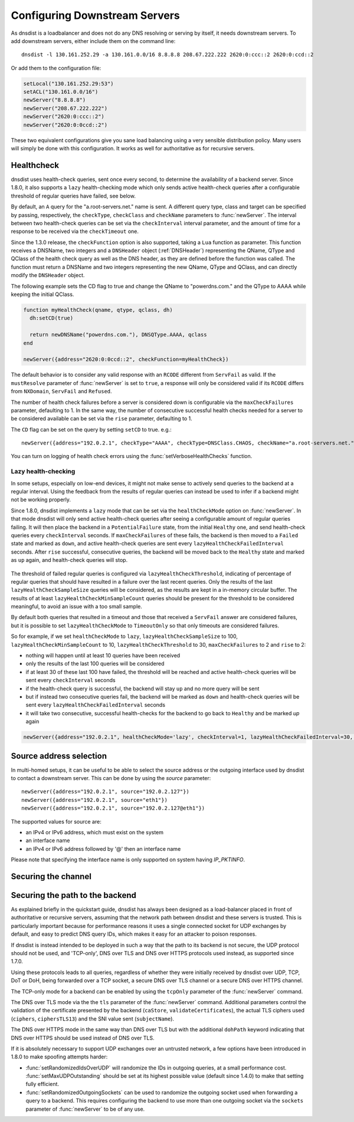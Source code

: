 Configuring Downstream Servers
==============================

As dnsdist is a loadbalancer and does not do any DNS resolving or serving by itself, it needs downstream servers.
To add downstream servers, either include them on the command line::

    dnsdist -l 130.161.252.29 -a 130.161.0.0/16 8.8.8.8 208.67.222.222 2620:0:ccc::2 2620:0:ccd::2

Or add them to the configuration file:

.. code-block:: lua

    setLocal("130.161.252.29:53")
    setACL("130.161.0.0/16")
    newServer("8.8.8.8")
    newServer("208.67.222.222")
    newServer("2620:0:ccc::2")
    newServer("2620:0:0ccd::2")

These two equivalent configurations give you sane load balancing using a very sensible distribution policy.
Many users will simply be done with this configuration.
It works as well for authoritative as for recursive servers.

.. _Healthcheck:

Healthcheck
-----------

dnsdist uses health-check queries, sent once every second, to determine the availability of a backend server. Since 1.8.0, it also supports a ``lazy`` health-checking mode which only sends active health-check queries after a configurable threshold of regular queries have failed, see below.

By default, an ``A`` query for the "a.root-servers.net." name is sent. A different query type, class and target can be specified by passing, respectively, the ``checkType``, ``checkClass`` and ``checkName`` parameters to :func:`newServer`. The interval between two health-check queries can be set via the ``checkInterval`` interval parameter, and the amount of time for a response to be received via the ``checkTimeout`` one.

Since the 1.3.0 release, the ``checkFunction`` option is also supported, taking a ``Lua`` function as parameter. This function receives a DNSName, two integers and a ``DNSHeader`` object (:ref:`DNSHeader`)
representing the QName, QType and QClass of the health check query as well as the DNS header, as they are defined before the function was called. The function must return a DNSName and two integers
representing the new QName, QType and QClass, and can directly modify the ``DNSHeader`` object.

The following example sets the CD flag to true and change the QName to "powerdns.com." and the QType to AAAA while keeping the initial QClass.

.. code-block:: lua

    function myHealthCheck(qname, qtype, qclass, dh)
      dh:setCD(true)

      return newDNSName("powerdns.com."), DNSQType.AAAA, qclass
    end

    newServer({address="2620:0:0ccd::2", checkFunction=myHealthCheck})

The default behavior is to consider any valid response with an ``RCODE`` different from ``ServFail`` as valid.
If the ``mustResolve`` parameter of :func:`newServer` is set to ``true``, a response will only be considered valid if its ``RCODE`` differs from ``NXDomain``, ``ServFail`` and ``Refused``.

The number of health check failures before a server is considered down is configurable via the ``maxCheckFailures`` parameter, defaulting to 1. In the same way, the number of consecutive successful health checks needed for a server to be considered available can be set via the ``rise`` parameter, defaulting to 1.

The ``CD`` flag can be set on the query by setting ``setCD`` to true.
e.g.::

  newServer({address="192.0.2.1", checkType="AAAA", checkType=DNSClass.CHAOS, checkName="a.root-servers.net.", mustResolve=true})

You can turn on logging of health check errors using the :func:`setVerboseHealthChecks` function.

Lazy health-checking
~~~~~~~~~~~~~~~~~~~~

In some setups, especially on low-end devices, it might not make sense to actively send queries to the backend at a regular interval. Using the feedback from the results of regular queries can instead be used to infer if a backend might not be working properly.

Since 1.8.0, dnsdist implements a ``lazy`` mode that can be set via the ``healthCheckMode`` option on :func:`newServer`. In that mode dnsdist will only send active health-check queries after seeing a configurable amount of regular queries failing. It will then place the backend in a ``PotentialFailure`` state, from the initial ``Healthy`` one, and send health-check queries every ``checkInterval`` seconds. If ``maxCheckFailures`` of these fails, the backend is then moved to a ``Failed`` state and marked as ``down``, and active health-check queries are sent every ``lazyHealthCheckFailedInterval`` seconds. After ``rise`` successful, consecutive queries, the backend will be moved back to the ``Healthy`` state and marked as ``up`` again, and health-check queries will stop.

.. figure:: ../imgs/DNSDistLazyHealthChecks.png
   :align: center
   :alt: DNSDist Lazy health checks

The threshold of failed regular queries is configured via ``lazyHealthCheckThreshold``, indicating of percentage of regular queries that should have resulted in a failure over the last recent queries. Only the results of the last ``lazyHealthCheckSampleSize`` queries will be considered, as the results are kept in a in-memory circular buffer. The results of at least ``lazyHealthCheckMinSampleCount`` queries should be present for the threshold to be considered meaningful, to avoid an issue with a too small sample.

By default both queries that resulted in a timeout and those that received a ``ServFail`` answer are considered failures, but it is possible to set ``lazyHealthCheckMode`` to ``TimeoutOnly`` so that only timeouts are considered failures.

So for example, if we set ``healthCheckMode`` to ``lazy``, ``lazyHealthCheckSampleSize`` to 100, ``lazyHealthCheckMinSampleCount`` to 10, ``lazyHealthCheckThreshold`` to 30, ``maxCheckFailures`` to 2 and ``rise`` to 2:

- nothing will happen until at least 10 queries have been received
- only the results of the last 100 queries will be considered
- if at least 30 of these last 100 have failed, the threshold will be reached and active health-check queries will be sent every ``checkInterval`` seconds
- if the health-check query is successful, the backend will stay ``up`` and no more query will be sent
- but if instead two consecutive queries fail, the backend will be marked as ``down`` and health-check queries will be sent every ``lazyHealthCheckFailedInterval`` seconds
- it will take two consecutive, successful health-checks for the backend to go back to ``Healthy`` and be marked `up` again

.. code-block:: lua

    newServer({address="192.0.2.1", healthCheckMode='lazy', checkInterval=1, lazyHealthCheckFailedInterval=30, rise=2, maxCheckFailures=3, lazyHealthCheckThreshold=30, lazyHealthCheckSampleSize=100,  lazyHealthCheckMinSampleCount=10, lazyHealthCheckMode='TimeoutOnly'})

Source address selection
------------------------

In multi-homed setups, it can be useful to be able to select the source address or the outgoing
interface used by dnsdist to contact a downstream server. This can be done by using the `source` parameter::

  newServer({address="192.0.2.1", source="192.0.2.127"})
  newServer({address="192.0.2.1", source="eth1"})
  newServer({address="192.0.2.1", source="192.0.2.127@eth1"})

The supported values for source are:

- an IPv4 or IPv6 address, which must exist on the system
- an interface name
- an IPv4 or IPv6 address followed by '@' then an interface name

Please note that specifying the interface name is only supported on system having `IP_PKTINFO`.

Securing the channel
--------------------

Securing the path to the backend
--------------------------------

As explained briefly in the quickstart guide, dnsdist has always been designed as a load-balancer placed in
front of authoritative or recursive servers, assuming that the network path between dnsdist and these servers
is trusted. This is particularly important because for performance reasons it uses a single connected socket
for UDP exchanges by default, and easy to predict DNS query IDs, which makes it easy for an attacker to poison
responses.

If dnsdist is instead intended to be deployed in such a way that the path to its backend is not secure, the
UDP protocol should not be used, and 'TCP-only', DNS over TLS and DNS over HTTPS protocols used instead, as
supported since 1.7.0.

Using these protocols leads to all queries, regardless of whether they were initially received by dnsdist over
UDP, TCP, DoT or DoH, being forwarded over a TCP socket, a secure DNS over TLS channel or a secure DNS over HTTPS
channel.

The TCP-only mode for a backend can be enabled by using the ``tcpOnly`` parameter of the :func:`newServer` command.

The DNS over TLS mode via the the ``tls`` parameter of the :func:`newServer` command. Additional parameters control the
validation of the certificate presented by the backend (``caStore``, ``validateCertificates``), the actual TLS ciphers
used (``ciphers``, ``ciphersTLS13``) and the SNI value sent (``subjectName``).

The DNS over HTTPS mode in the same way than DNS over TLS but with the additional ``dohPath`` keyword indicating that
DNS over HTTPS should be used instead of DNS over TLS.

If it is absolutely necessary to support UDP exchanges over an untrusted network, a few options have been introduced in
1.8.0 to make spoofing attempts harder:

- :func:`setRandomizedIdsOverUDP` will randomize the IDs in outgoing queries, at a small performance cost. :func:`setMaxUDPOutstanding`
  should be set at its highest possible value (default since 1.4.0) to make that setting fully efficient.

- :func:`setRandomizedOutgoingSockets` can be used to randomize the outgoing socket used when forwarding a query to a backend.
  This requires configuring the backend to use more than one outgoing socket via the ``sockets`` parameter of :func:`newServer`
  to be of any use.

